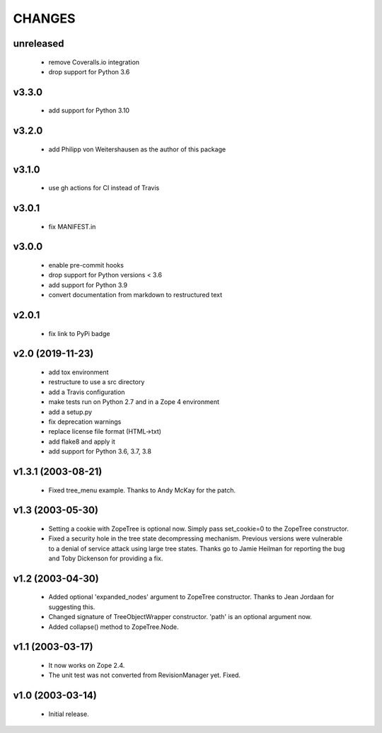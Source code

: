 
CHANGES
=======

unreleased
----------

  * remove Coveralls.io integration

  * drop support for Python 3.6

v3.3.0
------

  * add support for Python 3.10

v3.2.0
------

  * add Philipp von Weitershausen as the author of this package

v3.1.0
------

  * use gh actions for CI instead of Travis

v3.0.1
------

  * fix MANIFEST.in

v3.0.0
------

  * enable pre-commit hooks

  * drop support for Python versions < 3.6

  * add support for Python 3.9

  * convert documentation from markdown to restructured text

v2.0.1
------

  * fix link to PyPi badge

v2.0 (2019-11-23)
-----------------

  * add tox environment

  * restructure to use a src directory

  * add a Travis configuration

  * make tests run on Python 2.7 and in a Zope 4 environment

  * add a setup.py

  * fix deprecation warnings

  * replace license file format (HTML->txt)

  * add flake8 and apply it

  * add support for Python 3.6, 3.7, 3.8

v1.3.1 (2003-08-21)
-------------------

  * Fixed tree_menu example. Thanks to Andy McKay for the patch.

v1.3 (2003-05-30)
-----------------

  * Setting a cookie with ZopeTree is optional now. Simply pass
    set_cookie=0 to the ZopeTree constructor.

  * Fixed a security hole in the tree state decompressing
    mechanism. Previous versions were vulnerable to a denial of
    service attack using large tree states. Thanks go to Jamie Heilman
    for reporting the bug and Toby Dickenson for providing a fix.

v1.2 (2003-04-30)
-----------------

  * Added optional 'expanded_nodes' argument to ZopeTree constructor.
    Thanks to Jean Jordaan for suggesting this.

  * Changed signature of TreeObjectWrapper constructor. 'path' is an
    optional argument now.

  * Added collapse() method to ZopeTree.Node.

v1.1 (2003-03-17)
-----------------

  * It now works on Zope 2.4.

  * The unit test was not converted from RevisionManager yet. Fixed.

v1.0 (2003-03-14)
-----------------

  * Initial release.
